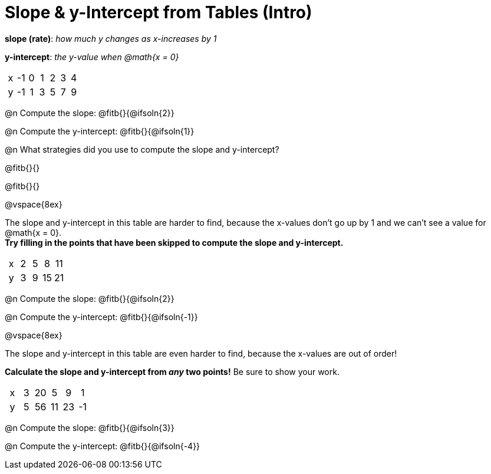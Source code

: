 = Slope & y-Intercept from Tables (Intro)

++++
<style>
.sideways-pyret-table td { text-align: center; }
</style>
++++

[.center]
--
*slope (rate)*: _how much y changes as x-increases by 1_

*y-intercept*: _the y-value when @math{x = 0}_
--

[.sideways-pyret-table]
|===

| x | -1 | 0 | 1 | 2 | 3 | 4
| y | -1 | 1 | 3 | 5 | 7 | 9
|===

@n Compute the slope: @fitb{}{@ifsoln{2}}

@n Compute the y-intercept:  @fitb{}{@ifsoln{1}}

@n What strategies did you use to compute the slope and y-intercept?

@fitb{}{}

@fitb{}{}

@vspace{8ex}

The slope and y-intercept in this table are harder to find, because the x-values don't go up by 1 and we can't see a value for @math{x = 0}. +
*Try filling in the points that have been skipped to compute the slope and y-intercept.*

[.sideways-pyret-table]
|===

| x |  2 | 5 | 8  | 11
| y |  3 | 9 | 15 | 21
|===

@n Compute the slope: @fitb{}{@ifsoln{2}}

@n Compute the y-intercept: @fitb{}{@ifsoln{-1}}

@vspace{8ex}

The slope and y-intercept in this table are even harder to find, because the x-values are out of order!

*Calculate the slope and y-intercept from _any_ two points!* Be sure to show your work.

[.sideways-pyret-table]
|===

| x | 3 | 20 | 5  |  9 | 1
| y | 5 | 56 | 11 | 23 | -1
|===

@n Compute the slope: @fitb{}{@ifsoln{3}}

@n Compute the y-intercept: @fitb{}{@ifsoln{-4}}

